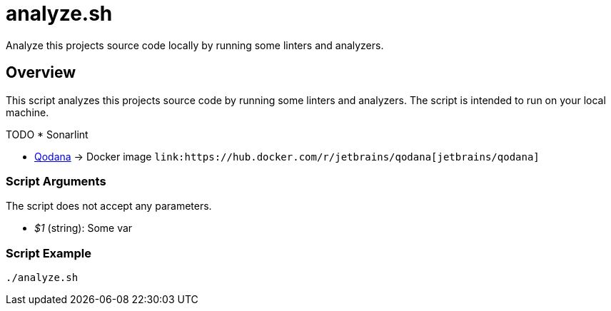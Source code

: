 = analyze.sh

// +-----------------------------------------------+
// |                                               |
// |    DO NOT EDIT HERE !!!!!                     |
// |                                               |
// |    File is auto-generated by pipline.         |
// |    Contents are based on bash script docs.    |
// |                                               |
// +-----------------------------------------------+


Analyze this projects source code locally by running some linters and analyzers.

== Overview

This script analyzes this projects source code by running some linters and
analyzers. The script is intended to run on your local machine.

TODO * Sonarlint

* link:https://www.jetbrains.com/de-de/qodana[Qodana] \-> Docker image `+link:https://hub.docker.com/r/jetbrains/qodana[jetbrains/qodana]+`

=== Script Arguments

The script does not accept any parameters.

* _$1_ (string): Some var

=== Script Example

[source, bash]

----
./analyze.sh
----
